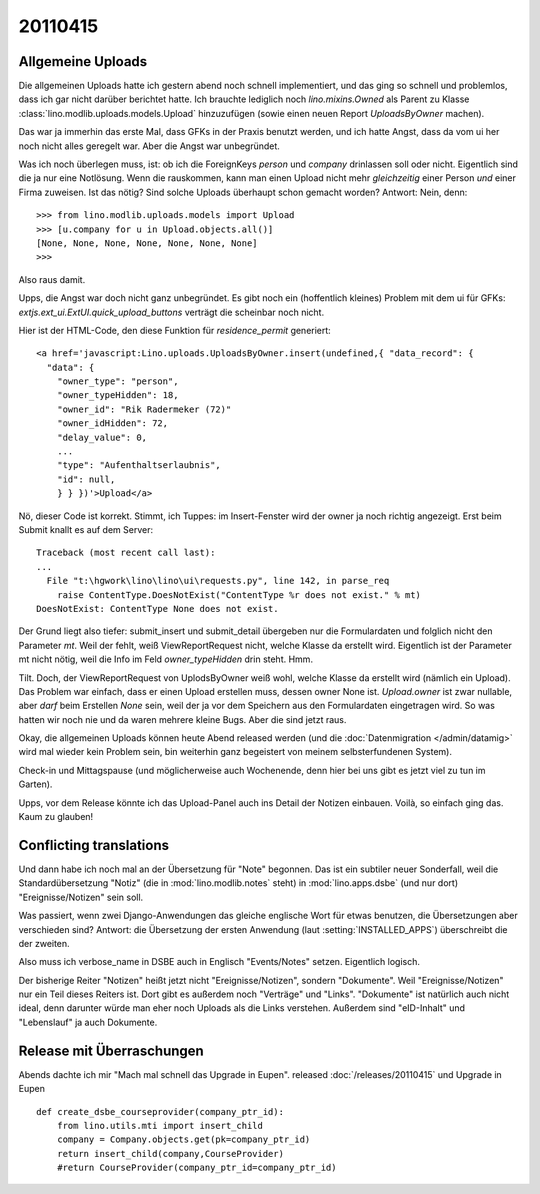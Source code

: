 20110415
========

Allgemeine Uploads
------------------

Die allgemeinen Uploads hatte ich gestern abend noch schnell
implementiert, und das ging so schnell und problemlos, dass ich 
gar nicht darüber berichtet hatte. 
Ich brauchte lediglich noch `lino.mixins.Owned` 
als Parent zu Klasse
:class:`lino.modlib.uploads.models.Upload` 
hinzuzufügen (sowie einen neuen Report `UploadsByOwner` machen).

Das war ja immerhin das erste Mal, dass GFKs in der Praxis benutzt werden, 
und ich hatte Angst, dass da vom ui her noch nicht alles geregelt war.
Aber die Angst war unbegründet.

Was ich noch überlegen muss, ist: ob ich die 
ForeignKeys `person` und `company` drinlassen soll oder nicht.
Eigentlich sind die ja nur eine Notlösung.
Wenn die rauskommen, kann man einen Upload nicht mehr *gleichzeitig* 
einer Person *und* einer Firma zuweisen.
Ist das nötig? Sind solche Uploads überhaupt schon gemacht worden?
Antwort: Nein, denn::

    >>> from lino.modlib.uploads.models import Upload
    >>> [u.company for u in Upload.objects.all()]
    [None, None, None, None, None, None, None]
    >>>

Also raus damit. 



Upps, die Angst war doch nicht ganz unbegründet.
Es gibt noch ein (hoffentlich kleines) Problem mit dem ui für GFKs: 
`extjs.ext_ui.ExtUI.quick_upload_buttons` verträgt 
die scheinbar noch nicht.

Hier ist der HTML-Code, den diese Funktion für `residence_permit` generiert::

  <a href='javascript:Lino.uploads.UploadsByOwner.insert(undefined,{ "data_record": { 
    "data": { 
      "owner_type": "person", 
      "owner_typeHidden": 18, 
      "owner_id": "Rik Radermeker (72)" 
      "owner_idHidden": 72, 
      "delay_value": 0, 
      ...
      "type": "Aufenthaltserlaubnis", 
      "id": null, 
      } } })'>Upload</a>
      
Nö, dieser Code ist korrekt. Stimmt, ich Tuppes: im Insert-Fenster wird der owner 
ja noch richtig angezeigt. Erst beim Submit knallt es auf dem Server::

  Traceback (most recent call last):
  ...
    File "t:\hgwork\lino\lino\ui\requests.py", line 142, in parse_req
      raise ContentType.DoesNotExist("ContentType %r does not exist." % mt)
  DoesNotExist: ContentType None does not exist.

Der Grund liegt also tiefer: submit_insert und submit_detail übergeben nur die 
Formulardaten und folglich nicht den Parameter `mt`. Weil der fehlt, weiß
ViewReportRequest nicht, welche Klasse da erstellt wird.
Eigentlich ist der Parameter mt nicht nötig, weil die Info im Feld 
`owner_typeHidden` drin steht. 
Hmm.

Tilt. Doch, der ViewReportRequest von UplodsByOwner weiß wohl, 
welche Klasse da erstellt wird (nämlich ein Upload). 
Das Problem war einfach, dass er einen Upload erstellen muss, 
dessen owner None ist. 
`Upload.owner` ist zwar nullable, aber *darf* beim Erstellen `None` sein, 
weil der ja vor dem Speichern aus den Formulardaten eingetragen wird.
So was hatten wir noch nie und da waren 
mehrere kleine Bugs. Aber die sind jetzt raus.

Okay, die allgemeinen Uploads können heute Abend released 
werden (und die :doc:`Datenmigration </admin/datamig>` wird mal wieder kein Problem sein, 
bin weiterhin ganz begeistert von meinem selbsterfundenen System).

Check-in und Mittagspause (und möglicherweise auch Wochenende, denn hier 
bei uns gibt es jetzt viel zu tun im Garten).

Upps, vor dem Release könnte ich das Upload-Panel auch ins 
Detail der Notizen einbauen. Voilà, so einfach ging das. 
Kaum zu glauben!

Conflicting translations
------------------------

Und dann habe ich noch mal an der Übersetzung für "Note" begonnen. 
Das ist ein subtiler neuer Sonderfall, 
weil die Standardübersetzung "Notiz" (die in :mod:`lino.modlib.notes` steht) 
in :mod:`lino.apps.dsbe` (und nur dort) "Ereignisse/Notizen" sein soll.

Was passiert, wenn zwei Django-Anwendungen das gleiche englische Wort 
für etwas benutzen, die Übersetzungen aber verschieden sind?
Antwort: die Übersetzung der ersten Anwendung (laut :setting:`INSTALLED_APPS`) 
überschreibt die der zweiten.

Also muss ich verbose_name in DSBE auch in Englisch "Events/Notes" setzen.
Eigentlich logisch.

Der bisherige Reiter "Notizen" heißt jetzt nicht "Ereignisse/Notizen", sondern "Dokumente". 
Weil "Ereignisse/Notizen" nur ein Teil dieses Reiters ist.
Dort gibt es außerdem noch "Verträge" und "Links".
"Dokumente" ist natürlich auch nicht ideal, denn darunter würde man eher 
noch Uploads als die Links verstehen.
Außerdem sind "eID-Inhalt" und "Lebenslauf" ja auch Dokumente.


Release mit Überraschungen
--------------------------

Abends dachte ich mir "Mach mal schnell das Upgrade in Eupen".
released :doc:`/releases/20110415` 
und Upgrade in Eupen

::

  def create_dsbe_courseprovider(company_ptr_id):
      from lino.utils.mti import insert_child
      company = Company.objects.get(pk=company_ptr_id)
      return insert_child(company,CourseProvider)
      #return CourseProvider(company_ptr_id=company_ptr_id)
